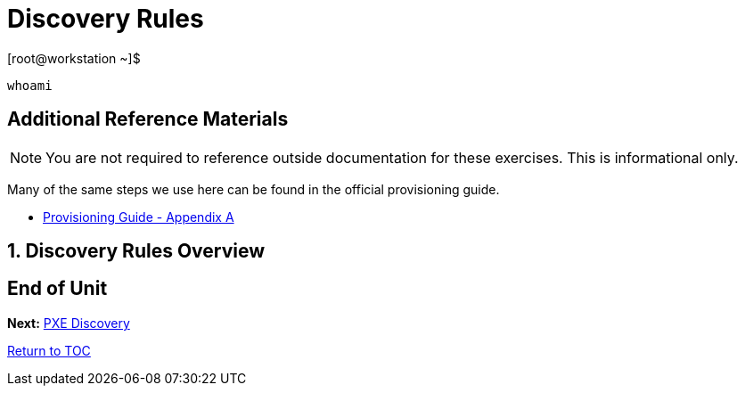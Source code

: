 :sectnums:
:sectnumlevels: 3
ifdef::env-github[]
:tip-caption: :bulb:
:note-caption: :information_source:
:important-caption: :heavy_exclamation_mark:
:caution-caption: :fire:
:warning-caption: :warning:
endif::[]

= Discovery Rules

.[root@workstation ~]$ 
----
whoami
----

[discrete]
== Additional Reference Materials

NOTE: You are not required to reference outside documentation for these exercises.  This is informational only.

Many of the same steps we use here can be found in the official provisioning guide.

    * link:https://access.redhat.com/documentation/en-us/red_hat_satellite/6.4/html/provisioning_guide/initialization_script_for_provisioning_examples[Provisioning Guide - Appendix A]

== Discovery Rules Overview

[discrete]
== End of Unit

*Next:* link:PXE-Discovery.adoc[PXE Discovery]

link:../SAT6-Workshop.adoc[Return to TOC]

////
Always end files with a blank line to avoid include problems.
////
